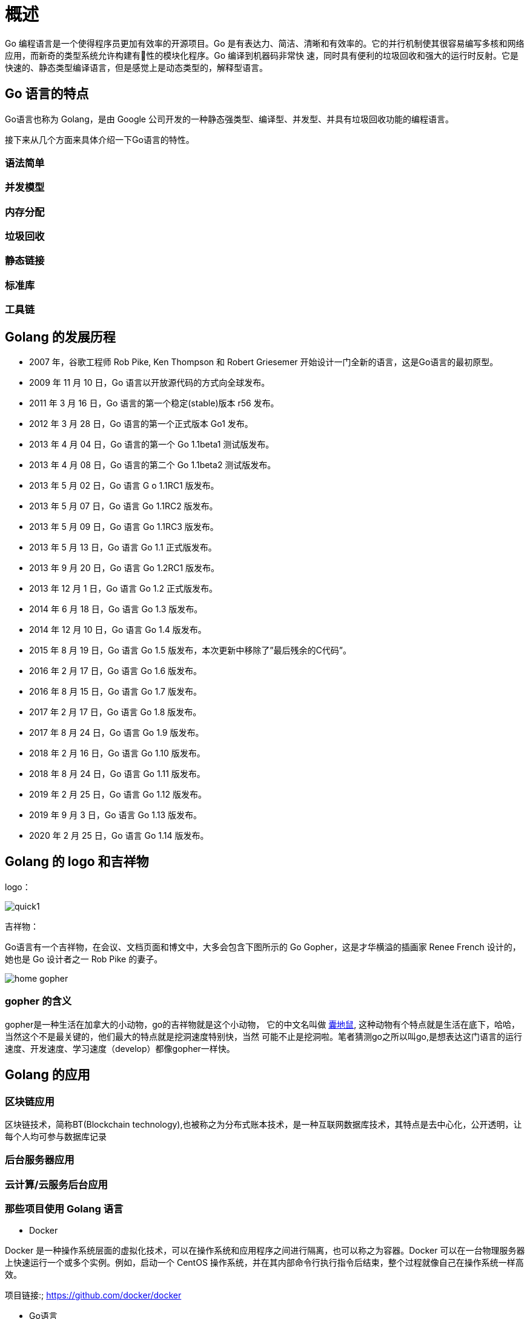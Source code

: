 [[overview]]
= 概述

Go 编程语言是一个使得程序员更加有效率的开源项目。Go 是有表达力、简洁、清晰和有效率的。它的并行机制使其很容易编写多核和网络应用，而新奇的类型系统允许构建有􁣨性的模块化程序。Go 编译到机器码非常快
速，同时具有便利的垃圾回收和强大的运行时反射。它是快速的、静态类型编译语言，但是感觉上是动态类型的，解释型语言。

== Go 语言的特点

Go语言也称为 Golang，是由 Google 公司开发的一种静态强类型、编译型、并发型、并具有垃圾回收功能的编程语言。

接下来从几个方面来具体介绍一下Go语言的特性。

=== 语法简单

=== 并发模型

=== 内存分配

=== 垃圾回收

=== 静态链接

=== 标准库

=== 工具链

== Golang 的发展历程

* 2007 年，谷歌工程师 Rob Pike, Ken Thompson 和 Robert Griesemer 开始设计一门全新的语言，这是Go语言的最初原型。
* 2009 年 11 月 10 日，Go 语言以开放源代码的方式向全球发布。
* 2011 年 3 月 16 日，Go 语言的第一个稳定(stable)版本 r56 发布。
* 2012 年 3 月 28 日，Go 语言的第一个正式版本 Go1 发布。
* 2013 年 4 月 04 日，Go 语言的第一个 Go 1.1beta1 测试版发布。
* 2013 年 4 月 08 日，Go 语言的第二个 Go 1.1beta2 测试版发布。
* 2013 年 5 月 02 日，Go 语言 G o 1.1RC1 版发布。
* 2013 年 5 月 07 日，Go 语言 Go 1.1RC2 版发布。
* 2013 年 5 月 09 日，Go 语言 Go 1.1RC3 版发布。
* 2013 年 5 月 13 日，Go 语言 Go 1.1 正式版发布。
* 2013 年 9 月 20 日，Go 语言 Go 1.2RC1 版发布。
* 2013 年 12 月 1 日，Go 语言 Go 1.2 正式版发布。
* 2014 年 6 月 18 日，Go 语言 Go 1.3 版发布。
* 2014 年 12 月 10 日，Go 语言 Go 1.4 版发布。
* 2015 年 8 月 19 日，Go 语言 Go 1.5 版发布，本次更新中移除了”最后残余的C代码”。
* 2016 年 2 月 17 日，Go 语言 Go 1.6 版发布。
* 2016 年 8 月 15 日，Go 语言 Go 1.7 版发布。
* 2017 年 2 月 17 日，Go 语言 Go 1.8 版发布。
* 2017 年 8 月 24 日，Go 语言 Go 1.9 版发布。
* 2018 年 2 月 16 日，Go 语言 Go 1.10 版发布。
* 2018 年 8 月 24 日，Go 语言 Go 1.11 版发布。
* 2019 年 2 月 25 日，Go 语言 Go 1.12 版发布。
* 2019 年 9 月 3 日，Go 语言 Go 1.13 版发布。
* 2020 年 2 月 25 日，Go 语言 Go 1.14 版发布。

== Golang 的 logo 和吉祥物

logo：

image::images/go-logo-blue.svg[quick1]

吉祥物：

Go语言有一个吉祥物，在会议、文档页面和博文中，大多会包含下图所示的 Go Gopher，这是才华横溢的插画家 Renee French 设计的，她也是 Go 设计者之一 Rob Pike 的妻子。

image::images/home-gopher.png[]

=== gopher 的含义

gopher是一种生活在加拿大的小动物，go的吉祥物就是这个小动物， 它的中文名叫做 https://baike.baidu.com/item/%E5%9B%8A%E5%9C%B0%E9%BC%A0/7633156?fr=aladdin[囊地鼠], 这种动物有个特点就是生活在底下，哈哈，当然这个不是最关键的，他们最大的特点就是挖洞速度特别快，当然 可能不止是挖洞啦。笔者猜测go之所以叫go,是想表达这门语言的运行速度、开发速度、学习速度（develop）都像gopher一样快。


== Golang 的应用

=== 区块链应用

区块链技术，简称BT(Blockchain technology),也被称之为分布式账本技术，是一种互联网数据库技术，其特点是去中心化，公开透明，让每个人均可参与数据库记录

=== 后台服务器应用

=== 云计算/云服务后台应用

=== 那些项目使用 Golang 语言

* Docker

Docker 是一种操作系统层面的虚拟化技术，可以在操作系统和应用程序之间进行隔离，也可以称之为容器。Docker 可以在一台物理服务器上快速运行一个或多个实例。例如，启动一个 CentOS 操作系统，并在其内部命令行执行指令后结束，整个过程就像自己在操作系统一样高效。

项目链接:; https://github.com/docker/docker[https://github.com/docker/docker]

* Go语言

Go语言自己的早期源码使用C语言和汇编语言写成。从 Go 1.5 版本后，完全使用Go语言自身进行编写。Go语言的源码对了解Go语言的底层调度有极大的参考意义，建议希望对Go语言有深入了解的读者读一读。

项目链接: https://github.com/golang/go[https://github.com/golang/go]

* Kubernetes

Google 公司开发的构建于 Docker 之上的容器调度服务，用户可以通过 Kubernetes 集群进行云端容器集群管理。系统会自动选取合适的工作节点来执行具体的容器集群调度处理工作。其核心概念是 Container Pod（容器仓）。

项目链接: https://github.com/kubernetes/kubernetes[https://github.com/kubernetes/kubernetes]

* etcd

一款分布式、可靠的 KV 存储系统，可以快速进行云配置。由 CoreOS 开发并维护键值存储系统，它使用Go语言编写，并通过 Raft 一致性算法处理日志复制以保证强一致性。

项目链接: https://github.com/coreos/etcd[https://github.com/coreos/etcd]

* beego

beego 是一个类似 Python 的 Tornado 框架，采用了 RESTFul 的设计思路，使用Go语言编写的一个极轻量级、高可伸缩性和高性能的 Web 应用框架。

项目链接: https://github.com/astaxie/beego[https://github.com/astaxie/beego]

* martini

一款快速构建模块化的 Web 应用的Go语言框架。

项目链接: https://github.com/go-martini/martini[https://github.com/go-martini/martini]

* codis

国产的优秀分布式 Redis 解决方案。可以将 codis 理解成为 Web 服务领域的 Nginx，它实现了对 Redis 的反向代理和负载均衡。

项目链接: https://github.com/CodisLabs/codis[https://github.com/CodisLabs/codis]

* delve

Go 语言强大的调试器，被很多集成环境和编辑器整合。

项目链接: https://github.com/derekparker/delve[https://github.com/derekparker/delve]

=== 那些公司使用 GOlang 语言

Go 语言是谷歌在 2009 年发布的一款编程语言，自面世以来它以高效的开发效率和完美的运行速度迅速风靡全球，被誉为“21 世纪的C语言”。

现在越来越多的公司开始使用 Go 语言开发自己的服务，同时也诞生了很多使用Go语言开发的服务和应用，比如 Docker、k8s 等，下面我们来看一下，有哪些大公司在使用 Go 语言。

* Google

作为创造了 Go 语言的 google 公司，当然会力挺 Go 语言了。Google 有很多基于 Go 开发的开源项目，比如 kubernets，docker，大家可以参考《哪些项目使用Go语言开发》一节了解更多的Go语言开源项目。

* Facebook

Facebook 也在使用Go语言，为此他们还专门在 Github 上建立了一个开源组织 facebookgo。大家可以通过 https://github.com/facebookgo[https://github.com/facebookgo] 访问查看 facebook 开源的项目，其中最具代表性的就是著名平滑重启工具 grace。

* 腾讯

腾讯在 15 年就已经做了 Docker 万台规模的实践。因为腾讯主要的开发语言是 C/C++ ，所以在使用Go语言方面会方便很多，也有很多优势，不过日积月累的 C/C++ 代码很难改造，也不敢动，所以主要在新业务上尝试使用 Go。

* 百度

百度主要在运维方面使用到了Go语言，比如百度运维的一个 BFE 项目，主要负责前端流量的接入，其次就是百度消息通讯系统的服务器端也使用到了Go语言。

* 七牛云

七牛云算是国内第一家选 Go 语言做服务端的公司。早在 2011 年，当 Go 语言的语法还没完全稳定下来的情况下，七牛云就已经选择将 Go 作为存储服务端的主体语言。

* 京东

京东云消息推送系统、云存储，以及京东商城的列表页等都是使用 Go 语言开发的。

* 小米

小米对Go语言的支持，在于运维监控系统的开源，它的官方网址是 http://open-falcon.org[http://open-falcon.org]。此外，小米互娱、小米商城、小米视频、小米生态链等团队都在使用Go语言。
* 360

360 对Go语言的使用也不少，比如开源的日志搜索系统 Poseidon，大家可以通过 https://github.com/Qihoo360/poseidon[https://github.com/Qihoo360/poseidon] 查看，还有 360 的推送团队也在使用Go语言。

除了上面提到的，还有很多公司开始尝试使用Go语言，比如美团、滴滴、新浪等。

Go 语言的强项在于它适合用来开发网络并发方面的服务，比如消息推送、监控、容器等，所以在高并发的项目上大多数公司会优先选择 Golang 作为开发语言。

== Golang 开发工具

* GoLand(推荐)

GoLand 是 Jetbrains 家族的 Go 语言 IDE，有 30 天的免费试用期。

下载地址 https://www.jetbrains.com/go/[https://www.jetbrains.com/go/]

* LiteIDE
LiteIDE 是一款开源、跨平台的轻量级 Go 语言集成开发环境（IDE）。

下载地址 ：http://sourceforge.net/projects/liteide/files/[http://sourceforge.net/projects/liteide/files/]

源码地址 ：https://github.com/visualfc/liteide[https://github.com/visualfc/liteide]

* Eclipse

* VS Code
* Sublime Text
* Vim

